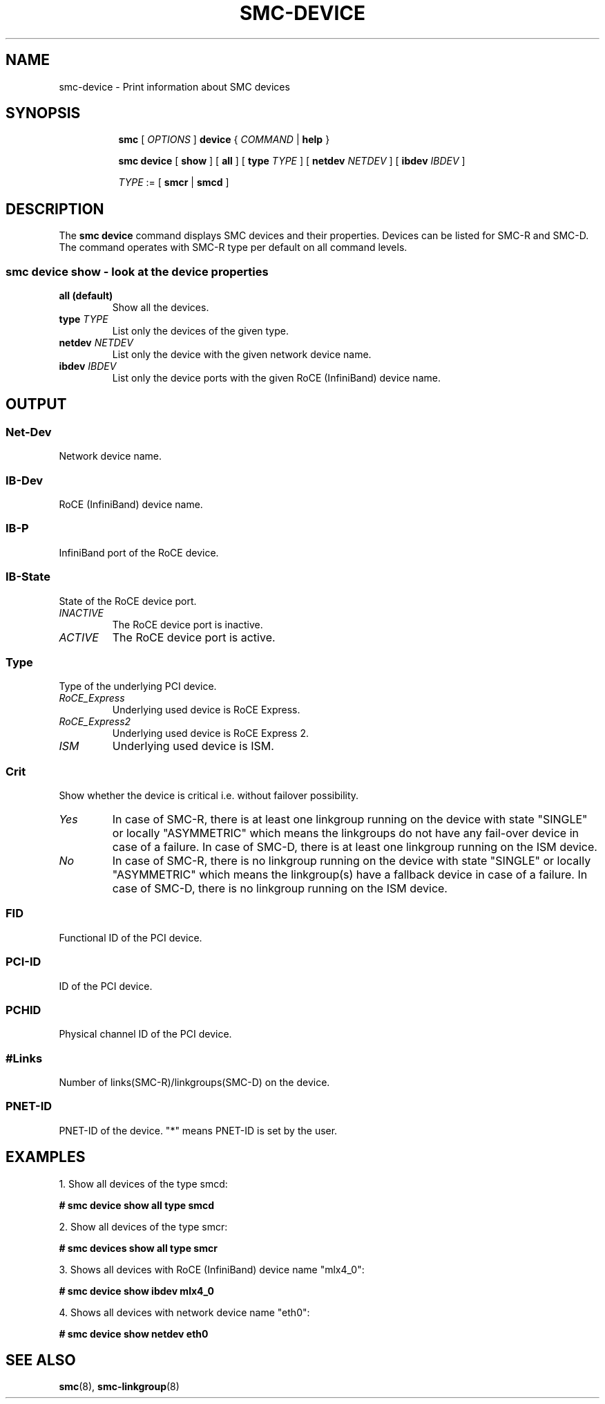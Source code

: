 .\" smc-device.8
.\"
.\"
.\" Copyright IBM Corp. 2020
.\" Author(s):  Guvenc Gulce <guvenc@linux.ibm.com>
.\" ----------------------------------------------------------------------
.\"
.TH SMC-DEVICE 8 "June 2020" "smc-tools" "Linux Programmer's Manual"

.SH NAME
smc-device \- Print information about SMC devices
.SH "SYNOPSIS"
.sp
.ad l
.in +8
.ti -8
.B smc
.RI "[ " OPTIONS " ]"
.B device
.RI " { " COMMAND " | "
.BR help " }"
.sp

.ti -8
.BR "smc device" 
.RI "[" 
.B "show"
.RI "] ["  
.B "all" 
.RI "] [ "  
.B type
.IR TYPE " ] [ " 
.B  netdev
.IR NETDEV " ] [ "
.B  ibdev
.IR IBDEV " ]

.ti -8
.IR TYPE " := [ "
.BR smcr " | "
.BR smcd " ]"

.SH "DESCRIPTION"
The
.B smc device
command displays SMC devices and their properties. Devices can be 
listed for SMC-R and SMC-D. The command operates with SMC-R type 
per default on all command levels.

.SS smc device show - look at the device properties

.TP
.B all  (default)
Show all the devices.

.TP
.BI type " TYPE"
List only the devices of the given type.

.TP
.BI netdev " NETDEV"
List only the device with the given network device name.

.TP
.BI ibdev " IBDEV"
List only the device ports with the given RoCE (InfiniBand) device name.

.SH OUTPUT

.SS "Net-Dev"
Network device name.
.SS "IB-Dev"
RoCE (InfiniBand) device name.
.SS "IB-P"
InfiniBand port of the RoCE device.
.SS "IB-State"
State of the RoCE device port.
.TP
.I
INACTIVE
The RoCE device port is inactive.
.TP
.I
ACTIVE
The RoCE device port is active.
.SS "Type"
Type of the underlying PCI device.
.TP
.I
RoCE_Express
Underlying used device is RoCE Express.
.TP
.I
RoCE_Express2
Underlying used device is RoCE Express 2.
.TP
.I
ISM
Underlying used device is ISM.
.SS "Crit"
Show whether the device is critical i.e. without failover possibility.
.TP
.I
Yes
In case of SMC-R, there is at least one linkgroup running on the
device with state "SINGLE" or locally "ASYMMETRIC" which
means the linkgroups do not have any fail-over device in case of
a failure.
In case of SMC-D, there is at least one linkgroup running on the 
ISM device.
.TP
.I
No
In case of SMC-R, there is no linkgroup running on the device with 
state "SINGLE" or locally "ASYMMETRIC" which means the linkgroup(s) 
have a fallback device in case of a failure.
In case of SMC-D, there is no linkgroup running on the ISM device.
.SS "FID"
Functional ID of the PCI device.
.SS "PCI-ID"
ID of the PCI device.
.SS "PCHID"
Physical channel ID of the PCI device.
.SS "#Links"
Number of links(SMC-R)/linkgroups(SMC-D) on the device.
.SS "PNET-ID"
PNET-ID of the device. "*" means PNET-ID is set by the user. 

.SH "EXAMPLES"
.br
1. Show all devices of the type smcd:
.br

\fB# smc device show all type smcd\fP
.br

2. Show all devices of the type smcr:
.br

\fB# smc devices show all type smcr\fP
.br

3. Shows all devices with RoCE (InfiniBand) device name "mlx4_0":
.br

\fB# smc device show ibdev mlx4_0\fP
.br

4. Shows all devices with network device name "eth0":
.br

\fB# smc device show netdev eth0\fP
.br

.SH SEE ALSO
.br
.BR smc (8),
.BR smc-linkgroup (8)
